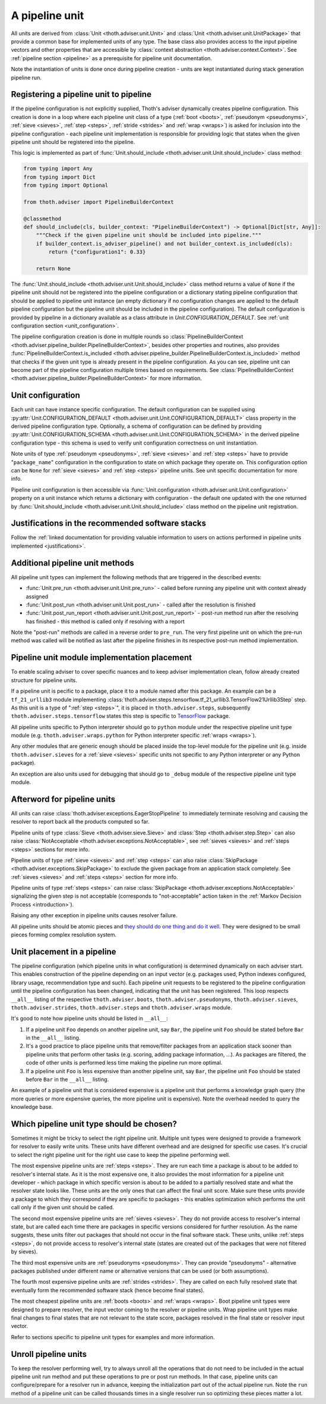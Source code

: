 .. _unit:

A pipeline unit
---------------

All units are derived from :class:`Unit <thoth.adviser.unit.Unit>` and
:class:`Unit <thoth.adviser.unit.UnitPackage>` that provide a common base for
implemented units of any type. The base class also provides access to the input
pipeline vectors and other properties that are accessible by :class:`context
abstraction <thoth.adviser.context.Context>`. See :ref:`pipeline section
<pipeline>` as a prerequisite for pipeline unit documentation.

Note the instantiation of units is done once during pipeline creation - units
are kept instantiated during stack generation pipeline run.

Registering a pipeline unit to pipeline
=======================================

If the pipeline configuration is not explicitly supplied, Thoth's adviser
dynamically creates pipeline configuration. This creation is done in a loop
where each pipeline unit class of a type (:ref:`boot <boots>`, :ref:`pseudonym
<pseudonyms>`, :ref:`sieve <sieves>`, :ref:`step <steps>`, :ref:`stride
<strides>` and :ref:`wrap <wraps>`) is asked for inclusion into the pipeline
configuration - each pipeline unit implementation is responsible for providing
logic that states when the given pipeline unit should be registered into the
pipeline.

.. image:: _static/pipeline_builder.gif
   :target: _static/pipeline_builder.gif
   :alt: Pipeline builder building the pipeline configuration.

This logic is implemented as part of :func:`Unit.should_include
<thoth.adviser.unit.Unit.should_include>` class method:

.. code-block:: python

    from typing import Any
    from typing import Dict
    from typing import Optional

    from thoth.adviser import PipelineBuilderContext

    @classmethod
    def should_include(cls, builder_context: "PipelineBuilderContext") -> Optional[Dict[str, Any]]:
        """Check if the given pipeline unit should be included into pipeline."""
        if builder_context.is_adviser_pipeline() and not builder_context.is_included(cls):
            return {"configuration1": 0.33}

        return None

The :func:`Unit.should_include <thoth.adviser.unit.Unit.should_include>` class
method returns a value of ``None`` if the pipeline unit should not be
registered into the pipeline configuration or a dictionary stating pipeline
configuration that should be applied to pipeline unit instance (an empty
dictionary if no configuration changes are applied to the default pipeline
configuration but the pipeline unit should be included in the pipeline
configuration). The default configuration is provided by pipeline in a
dictionary available as a class attribute in `Unit.CONFIGURATION_DEFAULT`. See
:ref:`unit configuration section <unit_configuration>`.

The pipeline configuration creation is done in multiple rounds so
:class:`PipelineBuilderContext
<thoth.adviser.pipeline_builder.PipelineBuilderContext>`, besides other
properties and routines, also provides
:func:`PipelineBuilderContext.is_included
<thoth.adviser.pipeline_builder.PipelineBuilderContext.is_included>` method
that checks if the given unit type is already present in the pipeline
configuration. As you can see, pipeline unit can become part of the pipeline
configuration multiple times based on requirements. See
:class:`PipelineBuilderContext
<thoth.adviser.pipeline_builder.PipelineBuilderContext>` for more information.

.. _unit_configuration:
Unit configuration
==================

Each unit can have instance specific configuration. The default configuration
can be supplied using :py:attr:`Unit.CONFIGURATION_DEFAULT
<thoth.adviser.unit.Unit.CONFIGURATION_DEFAULT>` class property in the derived
pipeline configuration type. Optionally, a schema of configuration can be
defined by providing :py:attr:`Unit.CONFIGURATION_SCHEMA
<thoth.adviser.unit.Unit.CONFIGURATION_SCHEMA>` in the derived pipeline
configuration type - this schema is used to verify unit configuration
correctness on unit instantiation.

Note units of type :ref:`pseudonym <pseudonyms>`, :ref:`sieve <sieves>` and
:ref:`step <steps>` have to provide "``package_name``" configuration in the
configuration to state on which package they operate on. This configuration
option can be ``None`` for :ref:`sieve <sieves>` and :ref:`step <steps>`
pipeline units. See unit specific documentation for more info.

Pipeline unit configuration is then accessible via :func:`Unit.configuration
<thoth.adviser.unit.Unit.configuration>` property on a unit instance which
returns a dictionary with configuration - the default one updated with the one
returned by :func:`Unit.should_include
<thoth.adviser.unit.Unit.should_include>` class method on the pipeline unit
registration.

Justifications in the recommended software stacks
=================================================

Follow the :ref:`linked documentation for providing valuable information to
users on actions performed in pipeline units implemented <justifications>`.

Additional pipeline unit methods
================================

All pipeline unit types can implement the following methods that are triggered
in the described events:

* :func:`Unit.pre_run <thoth.adviser.unit.Unit.pre_run>` - called before running any pipeline unit with context already assigned
* :func:`Unit.post_run <thoth.adviser.unit.Unit.post_run>` - called after the resolution is finished
* :func:`Unit.post_run_report <thoth.adviser.unit.Unit.post_run_report>` - post-run method run after the resolving has finished - this method is called only if resolving with a report

Note the "post-run" methods are called in a reverse order to ``pre_run``. The
very first pipeline unit on which the pre-run method was called will be
notified as last after the pipeline finishes in its respective post-run method
implementation.

Pipeline unit module implementation placement
=============================================

To enable scaling adviser to cover specific nuances and to keep adviser
implementation clean, follow already created structure for pipeline units.

If a pipeline unit is pecific to a package, place it to a module named after
this package. An example can be a ``tf_21_urllib3`` module implementing
:class:`thoth.adviser.steps.tensorflow.tf_21_urllib3.TensorFlow21Urllib3Step`
step. As this unit is a type of ":ref:`step <steps>`", it is placed in
``thoth.adviser.steps``, subsequently ``thoth.adviser.steps.tensorflow`` states
this step is specific to `TensorFlow <https://pypi.org/project/tensorflow>`_
package.

All pipeline units specific to Python interpreter should go to ``python``
module under the respective pipeline unit type module (e.g.
``thoth.adviser.wraps.python`` for Python interpreter specific :ref:`wraps
<wraps>`).

Any other modules that are generic enough should be placed inside the top-level
module for the pipeline unit (e.g. inside ``thoth.adviser.sieves`` for a
:ref:`sieve <sieves>` specific units not specific to any Python interpreter or
any Python package).

An exception are also units used for debugging that should go to ``_debug``
module of the respective pipeline unit type module.

Afterword for pipeline units
============================

All units can raise :class:`thoth.adviser.exceptions.EagerStopPipeline` to
immediately terminate resolving and causing the resolver to report back all the
products computed so far.

Pipeline units of type :class:`Sieve <thoth.adviser.sieve.Sieve>` and
:class:`Step <thoth.adviser.step.Step>` can also raise :class:`NotAcceptable
<thoth.adviser.exceptions.NotAcceptable>`, see :ref:`sieves <sieves>` and
:ref:`steps <steps>` sections for more info.

Pipeline units of type :ref:`sieve <sieves>` and :ref:`step <steps>` can also
raise :class:`SkipPackage <thoth.adviser.exceptions.SkipPackage>` to exclude
the given package from an application stack completely. See :ref:`sieves
<sieves>` and :ref:`steps <steps>` section for more info.

Pipeline units of type :ref:`steps <steps>` can raise :class:`SkipPackage
<thoth.adviser.exceptions.NotAcceptable>` signalizing the given step is not
acceptable (corresponds to "not-acceptable" action taken in the :ref:`Markov
Decision Process <introduction>`).

Raising any other exception in pipeline units causes resolver failure.

All pipeline units should be atomic pieces and `they should do one thing and do
it well <https://en.wikipedia.org/wiki/Unix_philosophy>`_. They were designed
to be small pieces forming complex resolution system.

Unit placement in a pipeline
============================

The pipeline configuration (which pipeline units in what configuration) is
determined dynamically on each adviser start. This enables construction of the
pipeline depending on an input vector (e.g. packages used, Python indexes
configured, library usage, recommendation type and such). Each pipeline unit
requests to be registered to the pipeline configuration until the pipeline
configuration has been changed, indicating that the unit has been registered.
This loop respects ``__all__`` listing of the respective
``thoth.adviser.boots``, ``thoth.adviser.pseudonyms``,
``thoth.adviser.sieves``, ``thoth.adviser.strides``, ``thoth.adviser.steps``
and ``thoth.adviser.wraps`` module.

It's good to note how pipeline units should be listed in ``__all__``:

1. If a pipeline unit ``Foo`` depends on another pipeline unit, say ``Bar``, the
   pipeline unit ``Foo`` should be stated before ``Bar`` in the ``__all__`` listing.

2. It's a good practice to place pipeline units that remove/filter packages
   from an application stack sooner than pipeline units that perform other
   tasks (e.g. scoring, adding package information, ...). As packages are
   filtered, the code of other units is performed less time making the pipeline
   run more optimal.

3. If a pipeline unit ``Foo`` is less expensive than another pipeline unit, say
   ``Bar``, the pipeline unit ``Foo`` should be stated before ``Bar`` in the
   ``__all__`` listing.

An example of a pipeline unit that is considered expensive is a pipeline unit
that performs a knowledge graph query (the more queries or more expensive
queries, the more pipeline unit is expensive). Note the overhead needed to
query the knowledge base.

Which pipeline unit type should be chosen?
==========================================

Sometimes it might be tricky to select the right pipeline unit. Multiple unit
types were designed to provide a framework for resolver to easily write units.
These units have different overhead and are designed for specific use cases.
It's crucial to select the right pipeline unit for the right use case to keep
the pipeline performing well.

The most expensive pipeline units are :ref:`steps <steps>`. They are run each
time a package is about to be added to resolver's internal state. As it is the
most expensive one, it also provides the most information for a pipeline unit
developer - which package in which specific version is about to be added to a
partially resolved state and what the resolver state looks like. These units
are the only ones that can affect the final unit score. Make sure these units
provide a package to which they correspond if they are specific to packages -
this enables optimization which performs the unit call only if the given unit
should be called.

The second most expensive pipeline units are :ref:`sieves <sieves>`. They do
not provide access to resolver's internal state, but are called each time there
are packages in specific versions considered for further resolution. As the
name suggests, these units filter out packages that should not occur in the
final software stack. These units, unlike :ref:`steps <steps>`, do not provide
access to resolver's internal state (states are created out of the packages
that were not filtered by sieves).

The third most expensive units are :ref:`pseudonyms <pseudonyms>`. They can
provide "pseudonyms" - alternative packages published under different name or
alternative versions that can be used (or both assumptions).

The fourth most expensive pipeline units are :ref:`strides <strides>`. They are
called on each fully resolved state that eventually form the recommended
software stack (hence become final states).

The most cheapest pipeline units are :ref:`boots <boots>` and :ref:`wraps
<wraps>`. Boot pipeline unit types were designed to prepare resolver, the input
vector coming to the resolver or pipeline units. Wrap pipeline unit types make
final changes to final states that are not relevant to the state score,
packages resolved in the final state or resolver input vector.

Refer to sections specific to pipeline unit types for examples and more
information.

Unroll pipeline units
=====================

To keep the resolver performing well, try to always unroll all the operations
that do not need to be included in the actual pipeline unit run method and put
these operations to pre or post run methods. In that case, pipeline units can
configure/prepare for a resolver run in advance, keeping the initialization
part out of the actual pipeline run. Note the ``run`` method of a pipeline unit
can be called thousands times in a single resolver run so optimizing these
pieces matter a lot.
